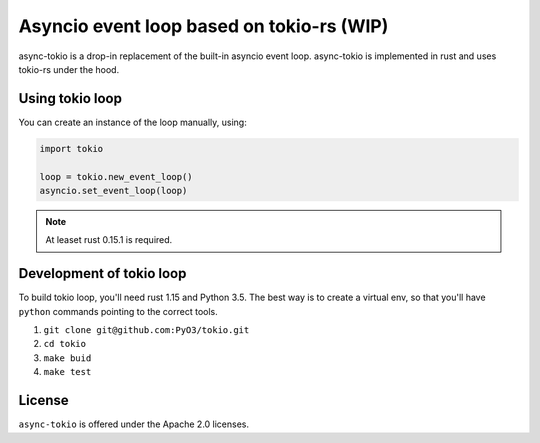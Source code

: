 Asyncio event loop based on tokio-rs (WIP)
==========================================

async-tokio is a drop-in replacement of the built-in asyncio event loop. async-tokio is implemented in rust and uses tokio-rs under the hood.


Using tokio loop
----------------

You can create an instance of the loop manually, using:

.. code:: python

    import tokio
    
    loop = tokio.new_event_loop()
    asyncio.set_event_loop(loop)


.. note:: At leaset rust 0.15.1 is required.

    
Development of tokio loop
-------------------------

To build tokio loop, you'll need rust 1.15 and Python 3.5.  The best way
is to create a virtual env, so that you'll have ``python`` commands pointing to the correct tools.

1. ``git clone git@github.com:PyO3/tokio.git``

2. ``cd tokio``

3. ``make buid``

4. ``make test``


License
-------

``async-tokio`` is offered under the Apache 2.0 licenses.
